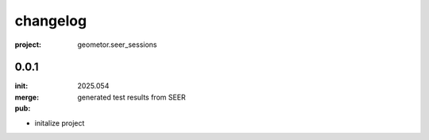 changelog
=========

:project: geometor.seer_sessions

0.0.1 
-----

:init: 2025.054
:merge:
:pub: 

  generated test results from SEER

- initalize project

